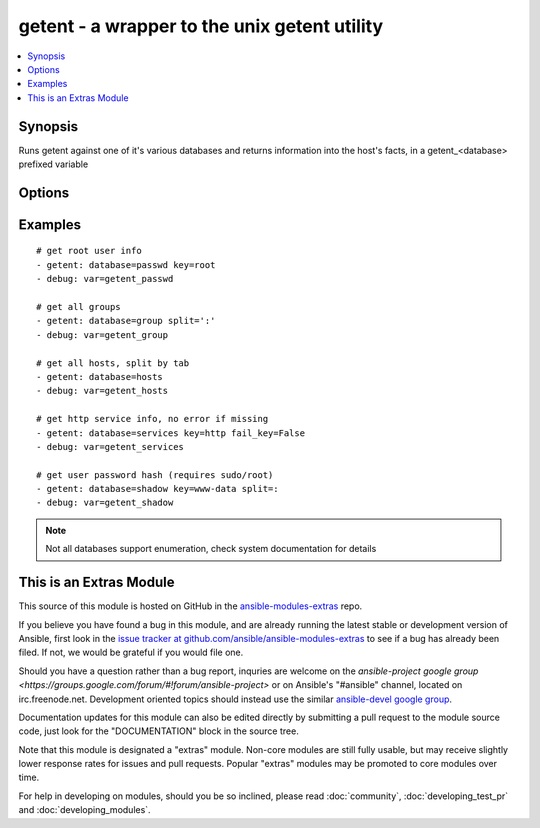 .. _getent:


getent - a wrapper to the unix getent utility
+++++++++++++++++++++++++++++++++++++++++++++

.. contents::
   :local:
   :depth: 1



Synopsis
--------

.. versionadded:: 1.8

Runs getent against one of it's various databases and returns information into the host's facts, in a getent_<database> prefixed variable

Options
-------

.. raw:: html

    <table border=1 cellpadding=4>
    <tr>
    <th class="head">parameter</th>
    <th class="head">required</th>
    <th class="head">default</th>
    <th class="head">choices</th>
    <th class="head">comments</th>
    </tr>
            <tr>
    <td>database</td>
    <td>yes</td>
    <td></td>
        <td><ul></ul></td>
        <td>the name of a getent database supported by the target system (passwd, group, hosts, etc).</td>
    </tr>
            <tr>
    <td>fail_key</td>
    <td>no</td>
    <td>True</td>
        <td><ul></ul></td>
        <td>If a supplied key is missing this will make the task fail if True</td>
    </tr>
            <tr>
    <td>key</td>
    <td>no</td>
    <td></td>
        <td><ul></ul></td>
        <td>key from which to return values from the specified database, otherwise the full contents are returned.</td>
    </tr>
            <tr>
    <td>split</td>
    <td>no</td>
    <td>None</td>
        <td><ul></ul></td>
        <td>character used to split the database values into lists/arrays such as ':' or '	', otherwise  it will try to pick one depending on the database</td>
    </tr>
        </table>


Examples
--------

.. raw:: html

    <br/>


::

    # get root user info
    - getent: database=passwd key=root
    - debug: var=getent_passwd
    
    # get all groups
    - getent: database=group split=':'
    - debug: var=getent_group
    
    # get all hosts, split by tab
    - getent: database=hosts
    - debug: var=getent_hosts
    
    # get http service info, no error if missing
    - getent: database=services key=http fail_key=False
    - debug: var=getent_services
    
    # get user password hash (requires sudo/root)
    - getent: database=shadow key=www-data split=:
    - debug: var=getent_shadow
    

.. note:: Not all databases support enumeration, check system documentation for details


    
This is an Extras Module
------------------------

This source of this module is hosted on GitHub in the `ansible-modules-extras <http://github.com/ansible/ansible-modules-extras>`_ repo.
  
If you believe you have found a bug in this module, and are already running the latest stable or development version of Ansible, first look in the `issue tracker at github.com/ansible/ansible-modules-extras <http://github.com/ansible/ansible-modules-extras>`_ to see if a bug has already been filed.  If not, we would be grateful if you would file one.

Should you have a question rather than a bug report, inquries are welcome on the `ansible-project google group <https://groups.google.com/forum/#!forum/ansible-project>` or on Ansible's "#ansible" channel, located on irc.freenode.net.   Development oriented topics should instead use the similar `ansible-devel google group <https://groups.google.com/forum/#!forum/ansible-project>`_.

Documentation updates for this module can also be edited directly by submitting a pull request to the module source code, just look for the "DOCUMENTATION" block in the source tree.

Note that this module is designated a "extras" module.  Non-core modules are still fully usable, but may receive slightly lower response rates for issues and pull requests.
Popular "extras" modules may be promoted to core modules over time.

    
For help in developing on modules, should you be so inclined, please read :doc:`community`, :doc:`developing_test_pr` and :doc:`developing_modules`.

